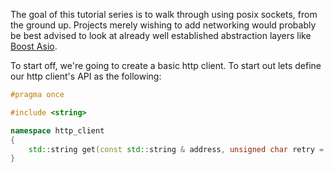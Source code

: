 #+BEGIN_COMMENT
.. title: OpenSSL Sockets in C++ (part 1)
.. slug: openssl-sockets-in-c++-part-1
.. date: 2014-12-22 16:52:09 UTC-08:00
.. tags: private
.. link: 
.. description: 
.. type: text
#+END_COMMENT


The goal of this tutorial series is to walk through using posix sockets, from the ground up. Projects merely wishing to add networking would probably be best advised to look at already well established abstraction layers like [[http://www.boost.org/doc/libs/1_57_0/doc/html/boost_asio.html][Boost Asio]]. 

To start off, we're going to create a basic http client. To start out lets define our http client's API as the following:
#+NAME: http_client.h
#+BEGIN_SRC cpp
  #pragma once

  #include <string>

  namespace http_client
  {
      std::string get(const std::string & address, unsigned char retry = 5);
  }
#+END_SRC


